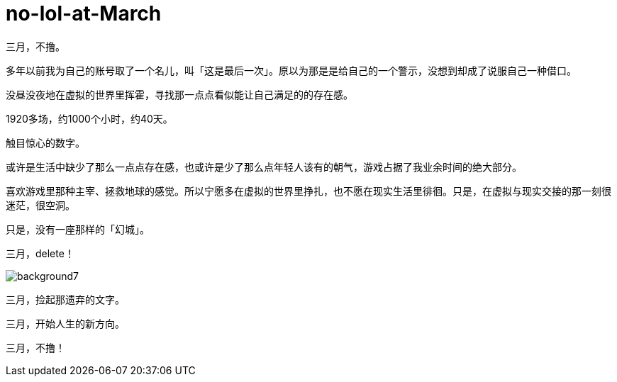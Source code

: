 = no-lol-at-March
:hp-post-title: 「醒悟」三月不撸
:published_at: 2015-03-01
:hp-tags: LOL,三月,2015
:hp-image: https://raw.githubusercontent.com/senola/pictures/master/background/background17.jpg

三月，不撸。

多年以前我为自己的账号取了一个名儿，叫「这是最后一次」。原以为那是是给自己的一个警示，没想到却成了说服自己一种借口。

没昼没夜地在虚拟的世界里挥霍，寻找那一点点看似能让自己满足的的存在感。

1920多场，约1000个小时，约40天。

触目惊心的数字。

或许是生活中缺少了那么一点点存在感，也或许是少了那么点年轻人该有的朝气，游戏占据了我业余时间的绝大部分。

喜欢游戏里那种主宰、拯救地球的感觉。所以宁愿多在虚拟的世界里挣扎，也不愿在现实生活里徘徊。只是，在虚拟与现实交接的那一刻很迷茫，很空洞。

只是，没有一座那样的「幻城」。

三月，delete！

image::https://raw.githubusercontent.com/senola/pictures/master/background/background7.jpg[]

三月，捡起那遗弃的文字。


三月，开始人生的新方向。

三月，不撸！









